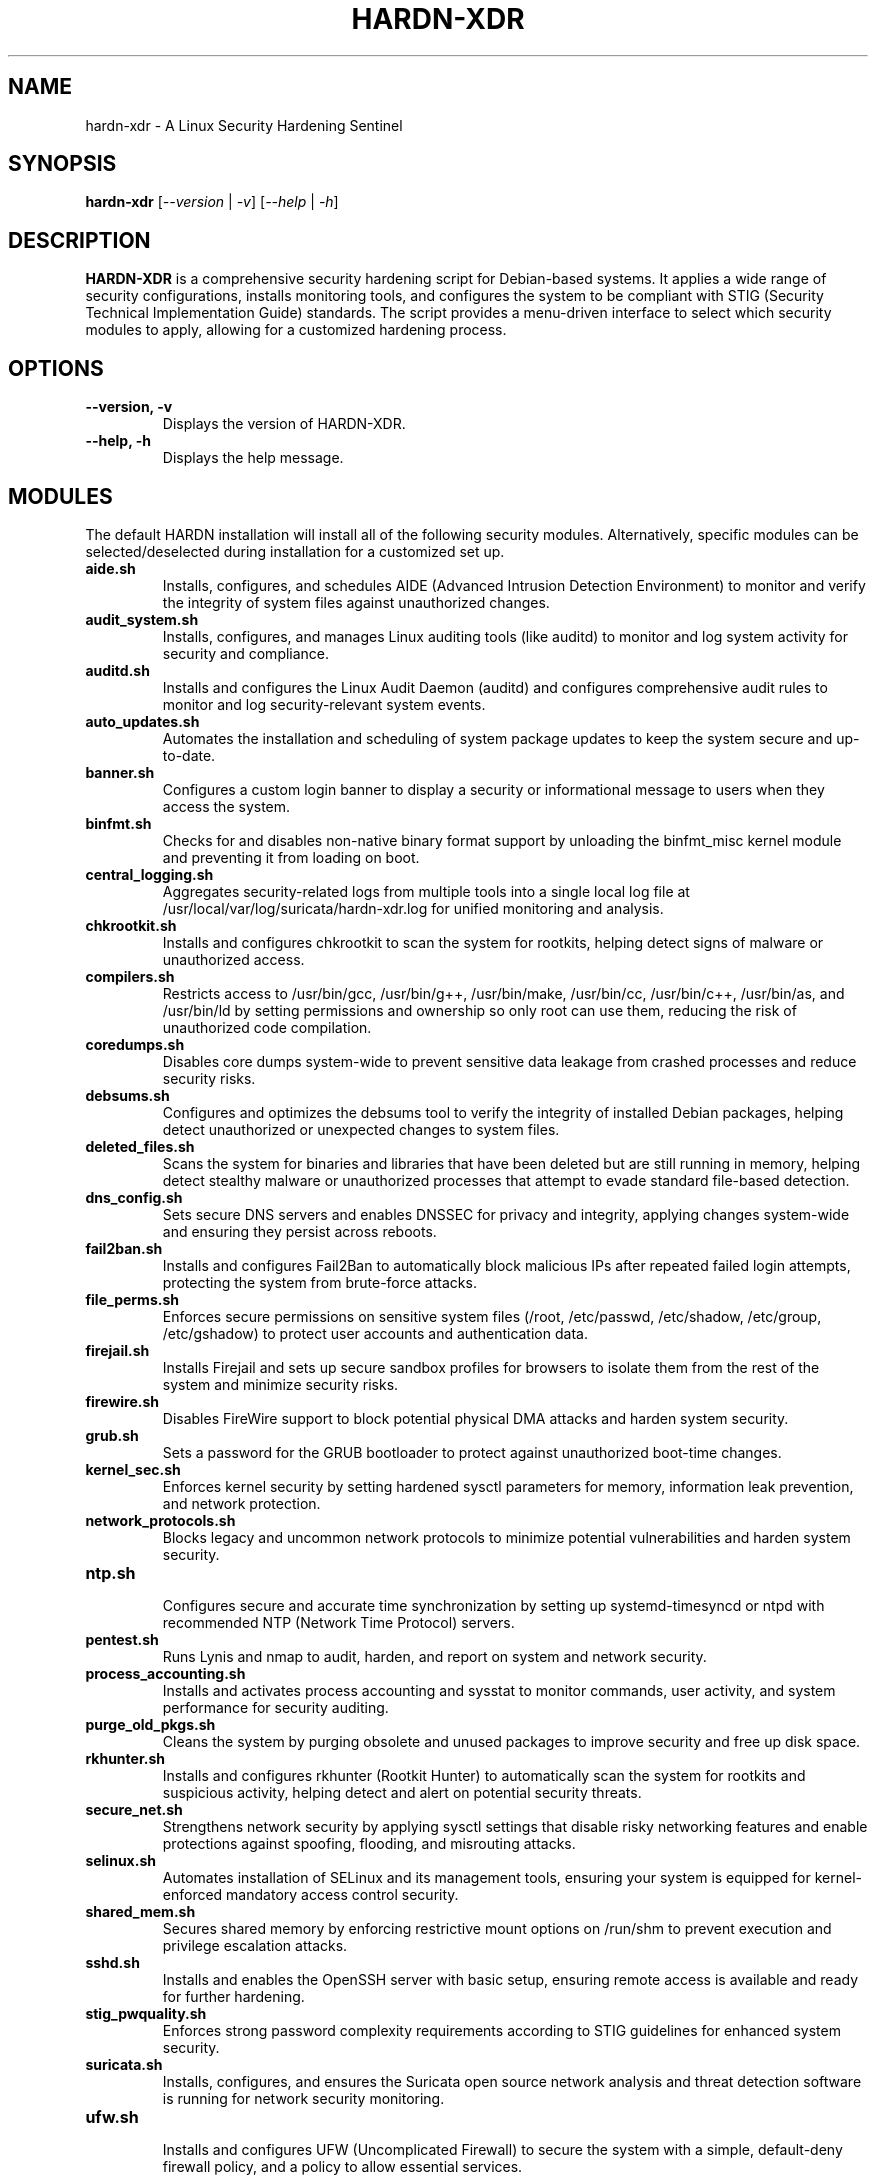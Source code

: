 .TH "HARDN-XDR" 1 "July 11, 2025" "1.1.50" "HARDN-XDR User Manuals"
.SH NAME
hardn-xdr \- A Linux Security Hardening Sentinel
.SH SYNOPSIS
.B hardn-xdr
[\fI--version\fR | \fI-v\fR]
[\fI--help\fR | \fI-h\fR]
.SH DESCRIPTION
\fBHARDN-XDR\fR is a comprehensive security hardening script for Debian-based systems. It applies a wide range of security configurations, installs monitoring tools, and configures the system to be compliant with STIG (Security Technical Implementation Guide) standards.
The script provides a menu-driven interface to select which security modules to apply, allowing for a customized hardening process.
.SH OPTIONS
.TP
\fB--version, -v\fR
Displays the version of HARDN-XDR.
.TP
\fB--help, -h\fR
Displays the help message.
.SH MODULES
The default HARDN installation will install all of the following security modules. Alternatively, specific modules can be selected/deselected during installation for a customized set up.
.TP
\fBaide.sh\fR
Installs, configures, and schedules AIDE (Advanced Intrusion Detection Environment) to monitor and verify the integrity of system files against unauthorized changes.
.TP
\fBaudit_system.sh\fR
Installs, configures, and manages Linux auditing tools (like auditd) to monitor and log system activity for security and compliance.
.TP
\fBauditd.sh\fR
Installs and configures the Linux Audit Daemon (auditd) and configures comprehensive audit rules to monitor and log security-relevant system events.
.TP
\fBauto_updates.sh\fR
Automates the installation and scheduling of system package updates to keep the system secure and up-to-date.
.TP
\fBbanner.sh\fR
Configures a custom login banner to display a security or informational message to users when they access the system.
.TP
\fBbinfmt.sh\fR
Checks for and disables non-native binary format support by unloading the binfmt_misc kernel module and preventing it from loading on boot.
.TP
\fBcentral_logging.sh\fR
Aggregates security-related logs from multiple tools into a single local log file at /usr/local/var/log/suricata/hardn-xdr.log for unified monitoring and analysis.
.TP
\fBchkrootkit.sh\fR
Installs and configures chkrootkit to scan the system for rootkits, helping detect signs of malware or unauthorized access.
.TP
\fBcompilers.sh\fR
Restricts access to /usr/bin/gcc, /usr/bin/g++, /usr/bin/make, /usr/bin/cc, /usr/bin/c++, /usr/bin/as, and /usr/bin/ld by setting permissions and ownership so only root can use them, reducing the risk of unauthorized code compilation.
.TP
\fBcoredumps.sh\fR
Disables core dumps system-wide to prevent sensitive data leakage from crashed processes and reduce security risks.
.TP
\fBdebsums.sh\fR
Configures and optimizes the debsums tool to verify the integrity of installed Debian packages, helping detect unauthorized or unexpected changes to system files.
.TP
\fBdeleted_files.sh\fR
Scans the system for binaries and libraries that have been deleted but are still running in memory, helping detect stealthy malware or unauthorized processes that attempt to evade standard file-based detection.
.TP
\fBdns_config.sh\fR
Sets secure DNS servers and enables DNSSEC for privacy and integrity, applying changes system-wide and ensuring they persist across reboots.
.TP
\fBfail2ban.sh\fR
Installs and configures Fail2Ban to automatically block malicious IPs after repeated failed login attempts, protecting the system from brute-force attacks.
.TP
\fBfile_perms.sh\fR
Enforces secure permissions on sensitive system files (/root, /etc/passwd, /etc/shadow, /etc/group, /etc/gshadow) to protect user accounts and authentication data.
.TP
\fBfirejail.sh\fR
Installs Firejail and sets up secure sandbox profiles for browsers to isolate them from the rest of the system and minimize security risks.
.TP
\fBfirewire.sh\fR
Disables FireWire support to block potential physical DMA attacks and harden system security.
.TP
\fBgrub.sh\fR
Sets a password for the GRUB bootloader to protect against unauthorized boot-time changes.
.TP
\fBkernel_sec.sh\fR
Enforces kernel security by setting hardened sysctl parameters for memory, information leak prevention, and network protection.
.TP
\fBnetwork_protocols.sh\fR
Blocks legacy and uncommon network protocols to minimize potential vulnerabilities and harden system security.
.TP
\fBntp.sh\fR
.br
Configures secure and accurate time synchronization by setting up systemd-timesyncd or ntpd with recommended NTP (Network Time Protocol) servers.
.TP
\fBpentest.sh\fR
Runs Lynis and nmap to audit, harden, and report on system and network security.
.TP
\fBprocess_accounting.sh\fR
Installs and activates process accounting and sysstat to monitor commands, user activity, and system performance for security auditing.
.TP
\fBpurge_old_pkgs.sh\fR
Cleans the system by purging obsolete and unused packages to improve security and free up disk space.
.TP
\fBrkhunter.sh\fR
Installs and configures rkhunter (Rootkit Hunter) to automatically scan the system for rootkits and suspicious activity, helping detect and alert on potential security threats.
.TP
\fBsecure_net.sh\fR
Strengthens network security by applying sysctl settings that disable risky networking features and enable protections against spoofing, flooding, and misrouting attacks.
.TP
\fBselinux.sh\fR
Automates installation of SELinux and its management tools, ensuring your system is equipped for kernel-enforced mandatory access control security.
.TP
\fBshared_mem.sh\fR
Secures shared memory by enforcing restrictive mount options on /run/shm to prevent execution and privilege escalation attacks.
.TP
\fBsshd.sh\fR
Installs and enables the OpenSSH server with basic setup, ensuring remote access is available and ready for further hardening.
.TP
\fBstig_pwquality.sh\fR
Enforces strong password complexity requirements according to STIG guidelines for enhanced system security.
.TP
\fBsuricata.sh\fR
Installs, configures, and ensures the Suricata open source network analysis and threat detection software is running for network security monitoring.
.TP
\fBufw.sh\fR
.br
Installs and configures UFW (Uncomplicated Firewall) to secure the system with a simple, default-deny firewall policy, and a policy to allow essential services.
.TP
\fBunhide.sh\fR
Installs Unhide, a forensic tool to find processes and TCP/UDP ports hidden by rootkits, Linux kernel modules or by other techniques.
.TP
\fBunnecessary_services.sh\fR
Disables and removes unnecessary services and packages to reduce the system's attack surface and strengthen security.
.TP
\fBusb.sh\fR
.br
Blocks USB storage devices while allowing keyboards and mice, securing the system against USB-based data threats.
.TP
\fByara.sh\fR
Installs and runs YARA to scan for malware and suspicious files using pattern-matching rules.


.SH FILES
.TP
\fI/etc/hardn-xdr/\fR
The main configuration directory for HARDN-XDR.
.TP
\fI/var/log/hardn-xdr.log\fR
The main log file for the HARDN-XDR script.
.SH BUGS
Please report any bugs to the developers.
.SH AUTHORS
office@cybersynapse.ro
